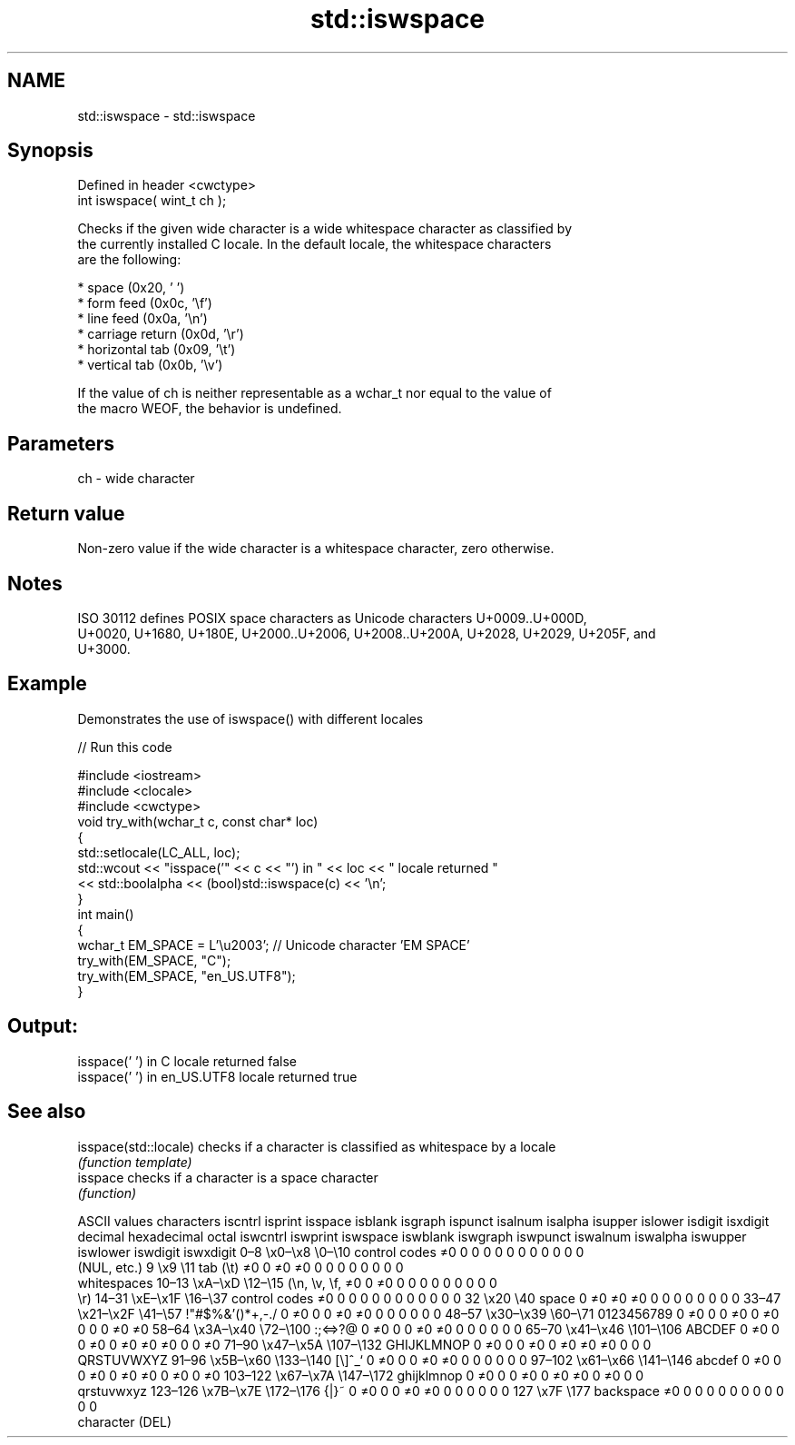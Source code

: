 .TH std::iswspace 3 "2019.08.27" "http://cppreference.com" "C++ Standard Libary"
.SH NAME
std::iswspace \- std::iswspace

.SH Synopsis
   Defined in header <cwctype>
   int iswspace( wint_t ch );

   Checks if the given wide character is a wide whitespace character as classified by
   the currently installed C locale. In the default locale, the whitespace characters
   are the following:

     * space (0x20, ' ')
     * form feed (0x0c, '\\f')
     * line feed (0x0a, '\\n')
     * carriage return (0x0d, '\\r')
     * horizontal tab (0x09, '\\t')
     * vertical tab (0x0b, '\\v')

   If the value of ch is neither representable as a wchar_t nor equal to the value of
   the macro WEOF, the behavior is undefined.

.SH Parameters

   ch - wide character

.SH Return value

   Non-zero value if the wide character is a whitespace character, zero otherwise.

.SH Notes

   ISO 30112 defines POSIX space characters as Unicode characters U+0009..U+000D,
   U+0020, U+1680, U+180E, U+2000..U+2006, U+2008..U+200A, U+2028, U+2029, U+205F, and
   U+3000.

.SH Example

   Demonstrates the use of iswspace() with different locales

   
// Run this code

 #include <iostream>
 #include <clocale>
 #include <cwctype>
 void try_with(wchar_t c, const char* loc)
 {
     std::setlocale(LC_ALL, loc);
     std::wcout << "isspace('" << c << "') in " << loc << " locale returned "
                << std::boolalpha << (bool)std::iswspace(c) << '\\n';
 }
 int main()
 {
     wchar_t EM_SPACE = L'\\u2003'; // Unicode character 'EM SPACE'
     try_with(EM_SPACE, "C");
     try_with(EM_SPACE, "en_US.UTF8");
 }

.SH Output:

 isspace(' ') in C locale returned false
 isspace(' ') in en_US.UTF8 locale returned true

.SH See also

   isspace(std::locale) checks if a character is classified as whitespace by a locale
                        \fI(function template)\fP
   isspace              checks if a character is a space character
                        \fI(function)\fP

        ASCII values            characters    iscntrl  isprint  isspace  isblank  isgraph  ispunct  isalnum  isalpha  isupper  islower  isdigit  isxdigit
decimal hexadecimal   octal                   iswcntrl iswprint iswspace iswblank iswgraph iswpunct iswalnum iswalpha iswupper iswlower iswdigit iswxdigit
0–8     \\x0–\\x8     \\0–\\10    control codes   ≠0       0        0        0        0        0        0        0        0        0        0        0
                              (NUL, etc.)
9       \\x9         \\11       tab (\\t)        ≠0       0        ≠0       ≠0       0        0        0        0        0        0        0        0
                              whitespaces
10–13   \\xA–\\xD     \\12–\\15   (\\n, \\v, \\f,    ≠0       0        ≠0       0        0        0        0        0        0        0        0        0
                              \\r)
14–31   \\xE–\\x1F    \\16–\\37   control codes   ≠0       0        0        0        0        0        0        0        0        0        0        0
32      \\x20        \\40       space           0        ≠0       ≠0       ≠0       0        0        0        0        0        0        0        0
33–47   \\x21–\\x2F   \\41–\\57   !"#$%&'()*+,-./ 0        ≠0       0        0        ≠0       ≠0       0        0        0        0        0        0
48–57   \\x30–\\x39   \\60–\\71   0123456789      0        ≠0       0        0        ≠0       0        ≠0       0        0        0        ≠0       ≠0
58–64   \\x3A–\\x40   \\72–\\100  :;<=>?@         0        ≠0       0        0        ≠0       ≠0       0        0        0        0        0        0
65–70   \\x41–\\x46   \\101–\\106 ABCDEF          0        ≠0       0        0        ≠0       0        ≠0       ≠0       ≠0       0        0        ≠0
71–90   \\x47–\\x5A   \\107–\\132 GHIJKLMNOP      0        ≠0       0        0        ≠0       0        ≠0       ≠0       ≠0       0        0        0
                              QRSTUVWXYZ
91–96   \\x5B–\\x60   \\133–\\140 [\\]^_`          0        ≠0       0        0        ≠0       ≠0       0        0        0        0        0        0
97–102  \\x61–\\x66   \\141–\\146 abcdef          0        ≠0       0        0        ≠0       0        ≠0       ≠0       0        ≠0       0        ≠0
103–122 \\x67–\\x7A   \\147–\\172 ghijklmnop      0        ≠0       0        0        ≠0       0        ≠0       ≠0       0        ≠0       0        0
                              qrstuvwxyz
123–126 \\x7B–\\x7E   \\172–\\176 {|}~            0        ≠0       0        0        ≠0       ≠0       0        0        0        0        0        0
127     \\x7F        \\177      backspace       ≠0       0        0        0        0        0        0        0        0        0        0        0
                              character (DEL)
